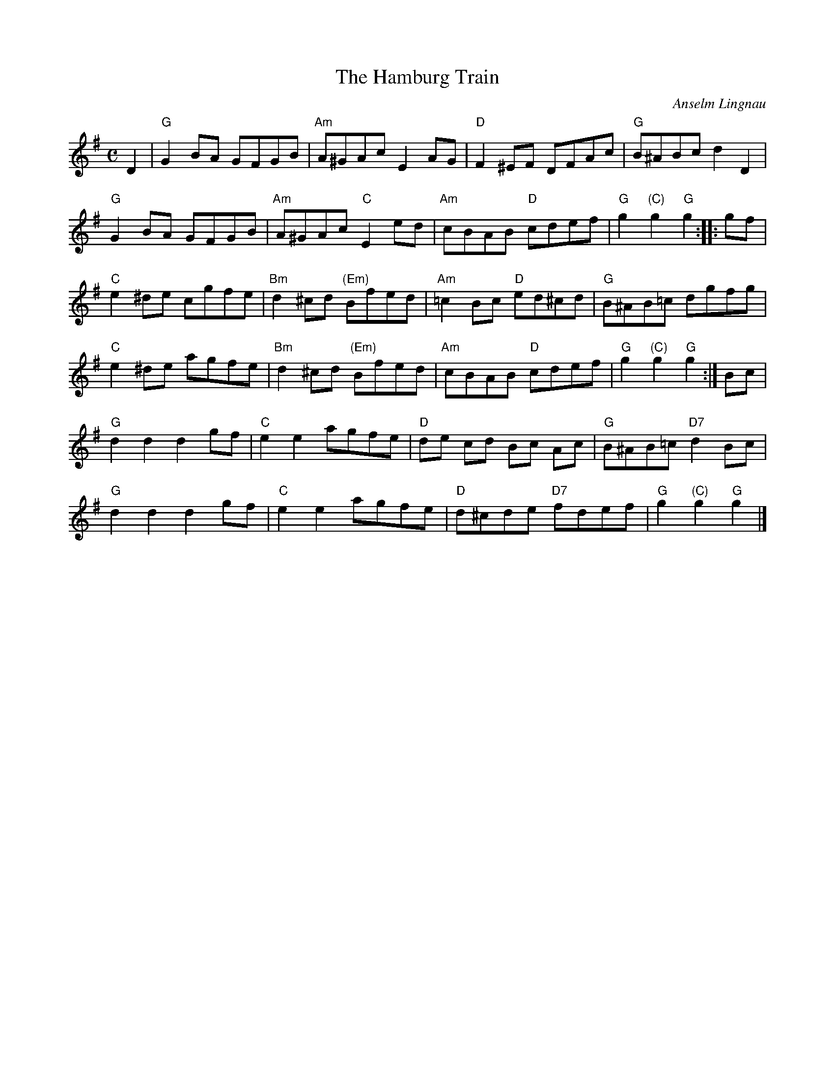 X:1
T:The Hamburg Train
R:Hornpipe
C:Anselm Lingnau
S:13 March 1996
G:SSL 7
H:I composed this tune to provide original music for a dance which
Torsten Stein dedicated to his wife, Alexandra.
I'd already written another tune for Alexandra
(see Scotch Snap Leaflet \#1),
and so I had to think of a different title for this one!
At the time in question -- a couple of months before their wedding --,
Alexandra used to live in Hamburg, which necessitated quite a
bit of travelling if the two were to spend any time together.
Therefore I've decided to name this dance in honour of the good
offices of the `Deutsche Bahn';
imagine Torsten riding on the `Hamburg train' on a sunny Saturday morning
in May, a little restless and full of anticipation of another wonderful
weekend\dots
M:C
E:7
L:1/8
K:G
D2|"G"G2 BA GFGB|"Am"A^GAc E2 AG|"D"F2 ^EF DFAc|"G"B^ABc d2 D2|
"G"G2 BA GFGB|"Am"A^GAc "C"E2 ed|"Am"cBAB "D"cdef|"G"g2 "(C)"g2 "G"g2::gf|
"C"e2 ^de cgfe|"Bm"d2 ^cd "(Em)"Bfed|"Am"=c2 Bc "D"ed^cd|"G"B^AB=c dgfg|
"C"e2 ^de agfe|"Bm"d2 ^cd "(Em)"Bfed|"Am"cBAB "D"cdef|"G"g2 "(C)"g2 "G"g2:|Bc|
"G"d2 d2 d2 gf|"C"e2 e2 agfe|"D"de cd Bc Ac|"G"B^AB=c "D7"d2 Bc|
"G"d2 d2 d2 gf|"C"e2 e2 agfe|"D"d^cde "D7"fdef|"G"g2 "(C)"g2 "G"g2|]
